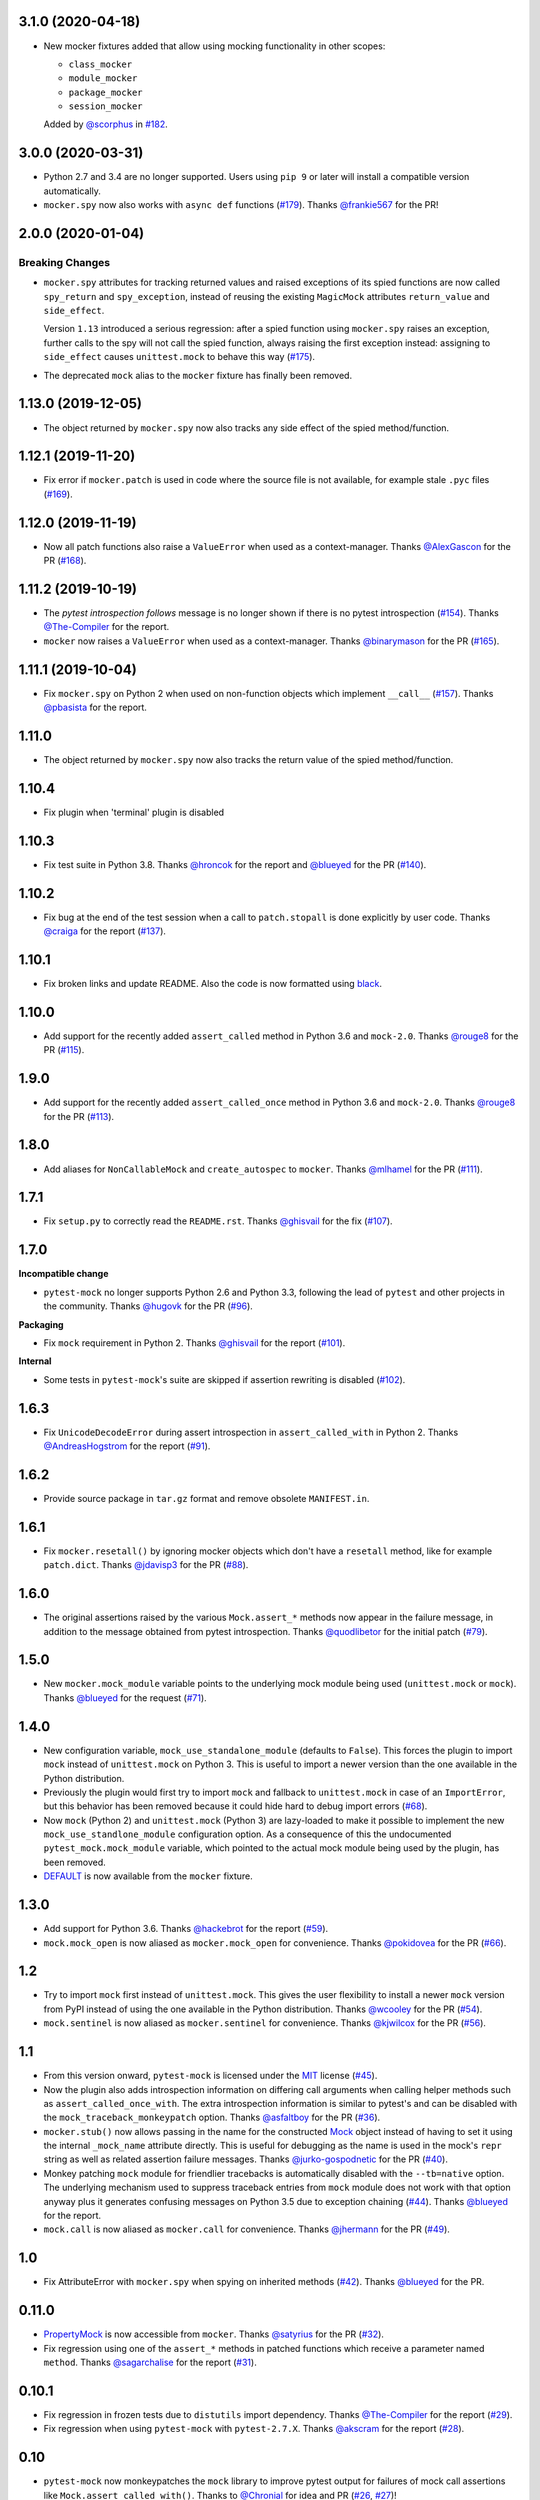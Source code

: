 3.1.0 (2020-04-18)
------------------

* New mocker fixtures added that allow using mocking functionality in other scopes:

  * ``class_mocker``
  * ``module_mocker``
  * ``package_mocker``
  * ``session_mocker``

  Added by `@scorphus`_ in `#182`_.

.. _@scorphus: https://github.com/scorphus
.. _#182: https://github.com/pytest-dev/pytest-mock/pull/182

3.0.0 (2020-03-31)
------------------

* Python 2.7 and 3.4 are no longer supported. Users using ``pip 9`` or later will install
  a compatible version automatically.

* ``mocker.spy`` now also works with ``async def`` functions (`#179`_). Thanks `@frankie567`_ for the PR!

.. _#179: https://github.com/pytest-dev/pytest-mock/issues/179
.. _@frankie567: https://github.com/frankie567

2.0.0 (2020-01-04)
------------------

Breaking Changes
++++++++++++++++

* ``mocker.spy`` attributes for tracking returned values and raised exceptions of its spied functions
  are now called ``spy_return`` and ``spy_exception``, instead of reusing the existing
  ``MagicMock`` attributes ``return_value`` and ``side_effect``.

  Version ``1.13`` introduced a serious regression: after a spied function using ``mocker.spy``
  raises an exception, further calls to the spy will not call the spied function,
  always raising the first exception instead: assigning to ``side_effect`` causes
  ``unittest.mock`` to behave this way (`#175`_).

* The deprecated ``mock`` alias to the ``mocker`` fixture has finally been removed.

.. _#175: https://github.com/pytest-dev/pytest-mock/issues/175


1.13.0 (2019-12-05)
-------------------

* The object returned by ``mocker.spy`` now also tracks any side effect
  of the spied method/function.

1.12.1 (2019-11-20)
-------------------

* Fix error if ``mocker.patch`` is used in code where the source file
  is not available, for example stale ``.pyc`` files (`#169`_).

.. _#169: https://github.com/pytest-dev/pytest-mock/issues/169#issuecomment-555729265

1.12.0 (2019-11-19)
-------------------

* Now all patch functions also raise a ``ValueError`` when used
  as a context-manager. Thanks `@AlexGascon`_ for the PR (`#168`_).

.. _@AlexGascon: https://github.com/AlexGascon
.. _#168: https://github.com/pytest-dev/pytest-mock/pull/168

1.11.2 (2019-10-19)
-------------------

* The *pytest introspection follows* message is no longer shown
  if there is no pytest introspection (`#154`_).
  Thanks `@The-Compiler`_ for the report.

* ``mocker`` now raises a ``ValueError`` when used as a context-manager.
  Thanks `@binarymason`_ for the PR (`#165`_).

.. _#154: https://github.com/pytest-dev/pytest-mock/issues/154
.. _#165: https://github.com/pytest-dev/pytest-mock/pull/165
.. _@binarymason: https://github.com/binarymason

1.11.1 (2019-10-04)
-------------------

* Fix ``mocker.spy`` on Python 2 when used on non-function objects
  which implement ``__call__`` (`#157`_). Thanks `@pbasista`_  for
  the report.

.. _#157: https://github.com/pytest-dev/pytest-mock/issues/157
.. _@pbasista: https://github.com/pbasista

1.11.0
------

* The object returned by ``mocker.spy`` now also tracks the return value
  of the spied method/function.

1.10.4
------

* Fix plugin when 'terminal' plugin is disabled

1.10.3
------

* Fix test suite in Python 3.8. Thanks `@hroncok`_ for the report and `@blueyed`_ for the PR (`#140`_).

.. _#140: https://github.com/pytest-dev/pytest-mock/pull/140
.. _@hroncok: https://github.com/hroncok

1.10.2
------

* Fix bug at the end of the test session when a call to ``patch.stopall`` is done explicitly by
  user code. Thanks `@craiga`_ for the report (`#137`_).

.. _#137: https://github.com/pytest-dev/pytest-mock/issues/137
.. _@craiga: https://github.com/craiga

1.10.1
------

* Fix broken links and update README. Also the code is now formatted using `black <https://github.com/ambv/black>`__.

1.10.0
------

* Add support for the recently added ``assert_called`` method in Python 3.6 and ``mock-2.0``. Thanks `@rouge8`_ for the PR (`#115`_).

.. _#115: https://github.com/pytest-dev/pytest-mock/pull/115

1.9.0
-----

* Add support for the recently added ``assert_called_once`` method in Python 3.6 and ``mock-2.0``. Thanks `@rouge8`_ for the PR (`#113`_).

.. _#113: https://github.com/pytest-dev/pytest-mock/pull/113


1.8.0
-----

* Add aliases for ``NonCallableMock`` and ``create_autospec`` to ``mocker``. Thanks `@mlhamel`_ for the PR (`#111`_).

.. _#111: https://github.com/pytest-dev/pytest-mock/pull/111

1.7.1
-----

* Fix ``setup.py`` to correctly read the ``README.rst``. Thanks `@ghisvail`_ for the fix (`#107`_).

.. _#107: https://github.com/pytest-dev/pytest-mock/issues/107

1.7.0
-----

**Incompatible change**

* ``pytest-mock`` no longer supports Python 2.6 and Python 3.3, following the lead of
  ``pytest`` and other projects in the community. Thanks `@hugovk`_ for the PR (`#96`_).

**Packaging**

* Fix ``mock`` requirement in Python 2. Thanks `@ghisvail`_ for the report (`#101`_).

**Internal**

* Some tests in ``pytest-mock``'s suite are skipped if assertion rewriting is disabled (`#102`_).

.. _@ghisvail: https://github.com/ghisvail
.. _@hugovk: https://github.com/hugovk
.. _#96: https://github.com/pytest-dev/pytest-mock/pull/96
.. _#101: https://github.com/pytest-dev/pytest-mock/issues/101
.. _#102: https://github.com/pytest-dev/pytest-mock/issues/102

1.6.3
-----

* Fix ``UnicodeDecodeError`` during assert introspection in ``assert_called_with`` in Python 2.
  Thanks `@AndreasHogstrom`_ for the report (`#91`_).


.. _@AndreasHogstrom: https://github.com/AndreasHogstrom

.. _#91: https://github.com/pytest-dev/pytest-mock/issues/91

1.6.2
-----

* Provide source package in ``tar.gz`` format and remove obsolete ``MANIFEST.in``.

1.6.1
-----

* Fix ``mocker.resetall()`` by ignoring mocker objects which don't have a
  ``resetall`` method, like for example ``patch.dict``.
  Thanks `@jdavisp3`_ for the PR (`#88`_).

.. _@jdavisp3: https://github.com/jdavisp3

.. _#88: https://github.com/pytest-dev/pytest-mock/pull/88

1.6.0
-----

* The original assertions raised by the various ``Mock.assert_*`` methods
  now appear in the failure message, in addition to the message obtained from
  pytest introspection.
  Thanks `@quodlibetor`_ for the initial patch (`#79`_).

.. _@quodlibetor: https://github.com/quodlibetor

.. _#79: https://github.com/pytest-dev/pytest-mock/pull/79

1.5.0
-----

* New ``mocker.mock_module`` variable points to the underlying mock module being used
  (``unittest.mock`` or ``mock``).
  Thanks `@blueyed`_ for the request (`#71`_).

.. _#71: https://github.com/pytest-dev/pytest-mock/pull/71

1.4.0
-----

* New configuration variable, ``mock_use_standalone_module`` (defaults to ``False``). This forces
  the plugin to import ``mock`` instead of ``unittest.mock`` on Python 3. This is useful to import
  a newer version than the one available in the Python distribution.

* Previously the plugin would first try to import ``mock`` and fallback to ``unittest.mock``
  in case of an ``ImportError``, but this behavior has been removed because it could hide
  hard to debug import errors (`#68`_).

* Now ``mock`` (Python 2) and ``unittest.mock`` (Python 3) are lazy-loaded to make it possible to
  implement the new ``mock_use_standlone_module`` configuration option. As a consequence of this
  the undocumented ``pytest_mock.mock_module`` variable, which pointed to the actual mock module
  being used by the plugin, has been removed.

* `DEFAULT <https://docs.python.org/3/library/unittest.mock.html#default>`_ is now available from
  the ``mocker`` fixture.

.. _#68: https://github.com/pytest-dev/pytest-mock/issues/68

1.3.0
-----

* Add support for Python 3.6. Thanks `@hackebrot`_ for the report (`#59`_).

* ``mock.mock_open`` is now aliased as ``mocker.mock_open`` for convenience.
  Thanks `@pokidovea`_ for the PR (`#66`_).

.. _@hackebrot: https://github.com/hackebrot
.. _@pokidovea: https://github.com/pokidovea
.. _#59: https://github.com/pytest-dev/pytest-mock/issues/59
.. _#66: https://github.com/pytest-dev/pytest-mock/pull/66

1.2
---

* Try to import ``mock`` first instead of ``unittest.mock``. This gives the user flexibility
  to install a newer ``mock`` version from PyPI instead of using the one available in the
  Python distribution.
  Thanks `@wcooley`_ for the PR (`#54`_).

* ``mock.sentinel`` is now aliased as ``mocker.sentinel`` for convenience.
  Thanks `@kjwilcox`_ for the PR (`#56`_).

.. _@wcooley: https://github.com/wcooley
.. _@kjwilcox: https://github.com/kjwilcox
.. _#54: https://github.com/pytest-dev/pytest-mock/issues/54
.. _#56: https://github.com/pytest-dev/pytest-mock/pull/56

1.1
---

* From this version onward, ``pytest-mock`` is licensed under the `MIT`_ license (`#45`_).

* Now the plugin also adds introspection information on differing call arguments when
  calling helper methods such as ``assert_called_once_with``. The extra introspection
  information is similar to pytest's and can be disabled with the ``mock_traceback_monkeypatch``
  option.
  Thanks `@asfaltboy`_ for the PR (`#36`_).

* ``mocker.stub()`` now allows passing in the name for the constructed `Mock
  <https://docs.python.org/3/library/unittest.mock.html#the-mock-class>`_
  object instead of having to set it using the internal ``_mock_name`` attribute
  directly. This is useful for debugging as the name is used in the mock's
  ``repr`` string as well as related assertion failure messages.
  Thanks `@jurko-gospodnetic`_ for the PR (`#40`_).

* Monkey patching ``mock`` module for friendlier tracebacks is automatically disabled
  with the ``--tb=native`` option. The underlying
  mechanism used to suppress traceback entries from ``mock`` module does not work with that option
  anyway plus it generates confusing messages on Python 3.5 due to exception chaining (`#44`_).
  Thanks `@blueyed`_ for the report.

* ``mock.call`` is now aliased as ``mocker.call`` for convenience.
  Thanks `@jhermann`_ for the PR (`#49`_).

.. _@jurko-gospodnetic: https://github.com/jurko-gospodnetic
.. _@asfaltboy: https://github.com/asfaltboy
.. _@jhermann: https://github.com/jhermann
.. _#45: https://github.com/pytest-dev/pytest-mock/issues/45
.. _#36: https://github.com/pytest-dev/pytest-mock/issues/36
.. _#40: https://github.com/pytest-dev/pytest-mock/issues/40
.. _#44: https://github.com/pytest-dev/pytest-mock/issues/44
.. _#49: https://github.com/pytest-dev/pytest-mock/issues/49
.. _MIT: https://github.com/pytest-dev/pytest-mock/blob/master/LICENSE


1.0
---

* Fix AttributeError with ``mocker.spy`` when spying on inherited methods
  (`#42`_). Thanks `@blueyed`_ for the PR.

.. _@blueyed: https://github.com/blueyed
.. _#42: https://github.com/pytest-dev/pytest-mock/issues/42

0.11.0
------

* `PropertyMock <https://docs.python.org/3/library/unittest.mock.html#unittest.mock.PropertyMock>`_
  is now accessible from ``mocker``.
  Thanks `@satyrius`_ for the PR (`#32`_).

* Fix regression using one of the ``assert_*`` methods in patched
  functions which receive a parameter named ``method``.
  Thanks `@sagarchalise`_ for the report (`#31`_).

.. _@sagarchalise: https://github.com/sagarchalise
.. _@satyrius: https://github.com/satyrius
.. _#31: https://github.com/pytest-dev/pytest-mock/issues/31
.. _#32: https://github.com/pytest-dev/pytest-mock/issues/32

0.10.1
------

* Fix regression in frozen tests due to ``distutils`` import dependency.
  Thanks `@The-Compiler`_ for the report (`#29`_).

* Fix regression when using ``pytest-mock`` with ``pytest-2.7.X``.
  Thanks `@akscram`_ for the report (`#28`_).

.. _@akscram: https://github.com/Chronial
.. _#28: https://github.com/pytest-dev/pytest-mock/issues/28
.. _#29: https://github.com/pytest-dev/pytest-mock/issues/29

0.10
----

* ``pytest-mock`` now monkeypatches the ``mock`` library to improve pytest output
  for failures of mock call assertions like ``Mock.assert_called_with()``.
  Thanks to `@Chronial`_ for idea and PR (`#26`_, `#27`_)!

.. _@Chronial: https://github.com/Chronial
.. _#26: https://github.com/pytest-dev/pytest-mock/issues/26
.. _#27: https://github.com/pytest-dev/pytest-mock/issues/27

0.9.0
-----

* New ``mocker.resetall`` function, which calls ``reset_mock()`` in all mocked
  objects up to that point. Thanks to `@mathrick`_ for the PR!

0.8.1
-----

* ``pytest-mock`` is now also available as a wheel. Thanks `@rouge8`_ for the PR!

0.8.0
-----

* ``mock.ANY`` is now accessible from the mocker fixture (`#17`_), thanks `@tigarmo`_ for the PR!

.. _#17: https://github.com/pytest-dev/pytest-qt/issues/17

0.7.0
-----

Thanks to `@fogo`_, mocker.spy can now prey upon staticmethods and classmethods. :smile:

0.6.0
-----

* Two new auxiliary methods, ``spy`` and ``stub``. See ``README`` for usage.
  (Thanks `@fogo`_ for complete PR!)


0.5.0
-----

* ``Mock`` and ``MagicMock`` are now accessible from the ``mocker`` fixture,
  many thanks to `@marcwebbie`_ for the complete PR!

0.4.3
-----

* ``mocker`` fixture now returns the same object (`#8`_). Many thanks to `@RonnyPfannschmidt`_ for the PR!

.. _#8: https://github.com/pytest-dev/pytest-qt/issues/8

0.4.2
-----

* Small fix, no longer using wheel as an alternate package since it
  conditionally depends on mock module based on Python version,
  as Python >= 3.3 already includes ``unittest.mock``.
  Many thanks to `@The-Compiler`_ for letting me know and providing a PR with the fix!

0.4.1
-----

* Small release that just uses ``pytest_mock`` as the name of the plugin,
  instead of ``pytest-mock``: this makes it simple to depend on this plugin
  explicitly using ``pytest_plugins`` module variable mechanism.

0.4.0
-----

* Changed fixture name from ``mock`` into ``mocker`` because it conflicted
  with the actual mock module, which made using it awkward when access to both
  the module and the fixture were required within a test.

  Thanks `@kmosher`_ for request and discussion in `#4`_. :smile:

.. _#4: https://github.com/pytest-dev/pytest-qt/issues/4


0.3.0
-----

* Fixed bug `#2`_, where a patch would not be uninstalled correctly after
  patching the same object twice.

0.2.0
-----

* Added ``patch.dict`` support.

0.1.0
-----

First release.

.. _#2: https://github.com/pytest-dev/pytest-qt/issues/2

.. _@fogo: https://github.com/fogo
.. _@kmosher: https://github.com/kmosher
.. _@marcwebbie: https://github.com/marcwebbie
.. _@mathrick: https://github.com/mathrick
.. _@mlhamel: https://github.com/mlhamel
.. _@RonnyPfannschmidt: https://github.com/RonnyPfannschmidt
.. _@rouge8: https://github.com/rouge8
.. _@The-Compiler: https://github.com/The-Compiler
.. _@tigarmo: https://github.com/tigarmo

